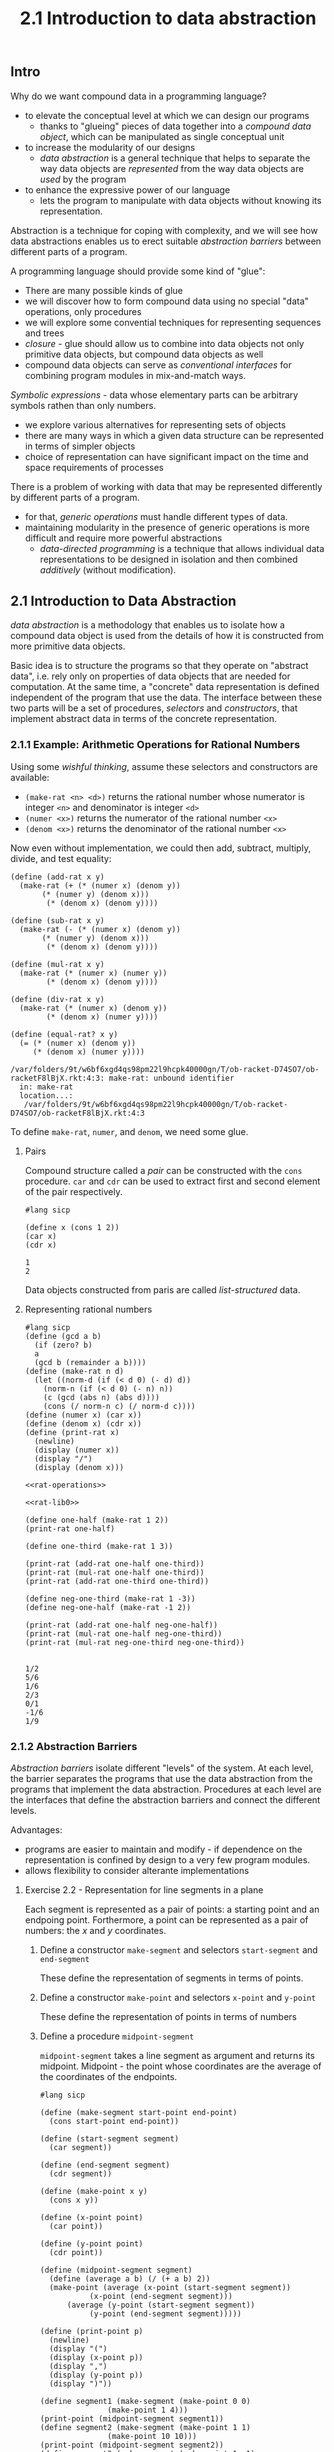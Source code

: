 #+PROPERTY: header-args  :cache yes
#+PROPERTY: header-args+  :exports both
#+title: 2.1 Introduction to data abstraction
#+options: num:nil

** Intro
Why do we want compound data in a programming language?
- to elevate the conceptual level at which we can design our programs
  - thanks to "glueing" pieces of data together into a /compound data object/, which can be manipulated as single conceptual unit
- to increase the modularity of our designs
  - /data abstraction/ is a general technique that helps to separate the way data objects are /represented/ from the way data objects are /used/ by the program
- to enhance the expressive power of our language
  - lets the program to manipulate with data objects without knowing its representation.

Abstraction is a technique for coping with complexity, and we will see how data abstractions enables us to erect suitable /abstraction barriers/ between different parts of a program.

A programming language should provide some kind of "glue":
- There are many possible kinds of glue
- we will discover how to form compound data using no special "data" operations, only procedures
- we will explore some convential techniques for representing sequences and trees
- /closure/ - glue should allow us to combine into data objects not only primitive data objects, but compound data objects as well
- compound data objects can serve as /conventional interfaces/ for combining program modules in mix-and-match ways.


/Symbolic expressions/ - data whose elementary parts can be arbitrary symbols rathen than only numbers.
- we explore various alternatives for representing sets of objects
- there are many ways in which a given data structure can be represented in terms of simpler objects
- choice of representation can have significant impact on the time and space requirements of processes

There is a problem of working with data that may be represented differently by different parts of a program.
- for that, /generic operations/ must handle different types of data.
- maintaining modularity in the presence of generic operations is more difficult and require more powerful abstractions
  - /data-directed programming/ is a technique that allows individual data representations to be designed in isolation and then combined /additively/ (without modification).

** 2.1 Introduction to Data Abstraction

/data abstraction/ is a methodology that enables us to isolate how a compound data object is used from the details of how it is constructed from more primitive data objects.

Basic idea is to structure the programs so that they operate on "abstract data", i.e. rely only on properties of data objects that are needed for computation. At the same time, a "concrete" data representation is defined independent of the program that use the data. The interface between these two parts will be a set of procedures, /selectors/ and /constructors/, that implement abstract data in terms of the concrete representation.


*** 2.1.1 Example: Arithmetic Operations for Rational Numbers
Using some /wishful thinking/, assume these selectors and constructors are available:
- ~(make-rat <n> <d>)~ returns the rational number whose numerator is integer ~<n>~ and denominator is integer ~<d>~
- ~(numer <x>)~ returns the numerator of the rational number ~<x>~
- ~(denom <x>)~ returns the denominator of the rational number ~<x>~

Now even without implementation, we could then add, subtract, multiply, divide, and test equality:

#+name: rat-operations
#+begin_src racket :exports code
  (define (add-rat x y)
    (make-rat (+ (* (numer x) (denom y))
		 (* (numer y) (denom x)))
	      (* (denom x) (denom y))))

  (define (sub-rat x y)
    (make-rat (- (* (numer x) (denom y))
		 (* (numer y) (denom x)))
	      (* (denom x) (denom y))))

  (define (mul-rat x y)
    (make-rat (* (numer x) (numer y))
	      (* (denom x) (denom y))))

  (define (div-rat x y)
    (make-rat (* (numer x) (denom y))
	      (* (denom x) (numer y))))

  (define (equal-rat? x y)
    (= (* (numer x) (denom y))
       (* (denom x) (numer y))))
#+end_src

#+RESULTS[f4bd5b47ae39a42e4bd6c54924b7b4c163a24913]: rat-operations
: /var/folders/9t/w6bf6xgd4qs98pm22l9hcpk40000gn/T/ob-racket-D74SO7/ob-racketF8lBjX.rkt:4:3: make-rat: unbound identifier
:   in: make-rat
:   location...:
:    /var/folders/9t/w6bf6xgd4qs98pm22l9hcpk40000gn/T/ob-racket-D74SO7/ob-racketF8lBjX.rkt:4:3

To define ~make-rat~, ~numer~, and ~denom~, we need some glue.

**** Pairs
Compound structure called a /pair/ can be constructed with the ~cons~ procedure. ~car~ and ~cdr~ can be used to extract first and second element of the pair respectively.

#+begin_src racket 
  #lang sicp

  (define x (cons 1 2))
  (car x)
  (cdr x)
#+end_src

#+RESULTS[4bd9b949d534f5524ad37561079b0ae2e7e6265c]:
: 1
: 2

Data objects constructed from paris are called /list-structured/ data.

**** Representing rational numbers

#+name: rat-lib0
#+begin_src racket :noweb yes :exports code
  #lang sicp
  (define (gcd a b)
    (if (zero? b)
	a
	(gcd b (remainder a b))))
  (define (make-rat n d)
    (let ((norm-d (if (< d 0) (- d) d))
	  (norm-n (if (< d 0) (- n) n))
	  (c (gcd (abs n) (abs d))))
      (cons (/ norm-n c) (/ norm-d c))))
  (define (numer x) (car x))
  (define (denom x) (cdr x))
  (define (print-rat x)
    (newline)
    (display (numer x))
    (display "/")
    (display (denom x)))

  <<rat-operations>>
#+end_src

#+RESULTS[8e57521e486dfc7546a68cfe3301039438c1e613]: rat-lib0

#+begin_src racket :noweb yes
  <<rat-lib0>>

  (define one-half (make-rat 1 2))
  (print-rat one-half)

  (define one-third (make-rat 1 3))

  (print-rat (add-rat one-half one-third))
  (print-rat (mul-rat one-half one-third))
  (print-rat (add-rat one-third one-third))

  (define neg-one-third (make-rat 1 -3))
  (define neg-one-half (make-rat -1 2))

  (print-rat (add-rat one-half neg-one-half))
  (print-rat (mul-rat one-half neg-one-third))
  (print-rat (mul-rat neg-one-third neg-one-third))
#+end_src

#+RESULTS[984f7fb89b5df01755cbf084bc0803292daf54f7]:
: 
: 1/2
: 5/6
: 1/6
: 2/3
: 0/1
: -1/6
: 1/9

*** 2.1.2 Abstraction Barriers
/Abstraction barriers/ isolate different "levels" of the system.
At each level, the barrier separates the programs that use the data abstraction from the programs that implement the data abstraction.
Procedures at each level are the interfaces that define the abstraction barriers and connect the different levels.

Advantages:
- programs are easier to maintain and modify - if dependence on the representation is confined by design to a very few program modules.
- allows flexibility to consider alterante implementations

**** Exercise 2.2 - Representation for line segments in a plane
Each segment is represented as a pair of points: a starting point and an endpoing point.
Forthermore, a point can be represented as a pair of numbers: the $x$ and $y$ coordinates.

***** Define a constructor ~make-segment~ and selectors ~start-segment~ and ~end-segment~
These define the representation of segments in terms of points.

***** Define a constructor ~make-point~ and selectors ~x-point~ and ~y-point~
These define the representation of points in terms of numbers

***** Define a procedure ~midpoint-segment~
~midpoint-segment~ takes a line segment as argument and returns its midpoint.
Midpoint - the point whose coordinates are the average of the coordinates of the endpoints.


#+begin_src racket
  #lang sicp

  (define (make-segment start-point end-point)
    (cons start-point end-point))

  (define (start-segment segment)
    (car segment))

  (define (end-segment segment)
    (cdr segment))

  (define (make-point x y)
    (cons x y))

  (define (x-point point)
    (car point))

  (define (y-point point)
    (cdr point))

  (define (midpoint-segment segment)
    (define (average a b) (/ (+ a b) 2))
    (make-point (average (x-point (start-segment segment))
			 (x-point (end-segment segment)))
		(average (y-point (start-segment segment))
			 (y-point (end-segment segment)))))

  (define (print-point p)
    (newline)
    (display "(")
    (display (x-point p))
    (display ",")
    (display (y-point p))
    (display ")"))

  (define segment1 (make-segment (make-point 0 0)
				 (make-point 1 4)))
  (print-point (midpoint-segment segment1))
  (define segment2 (make-segment (make-point 1 1)
				 (make-point 10 10)))
  (print-point (midpoint-segment segment2))
  (define segment3 (make-segment (make-point 1 -1)
				 (make-point -10 10)))
  (print-point (midpoint-segment segment3))
#+end_src

#+RESULTS[5f4d8bc810691adcbf0c43b080999ff60db9242a]:
: 
: (1/2,2)
: (11/2,11/2)
: (-9/2,9/2)

**** Exercise 2.3 - Representation for rectangles in a plane

#+name: ps-lib
#+begin_src racket :exports none
  #lang sicp

  (define (make-segment start-point end-point)
    (cons start-point end-point))

  (define (start-segment s)
    (car s))

  (define (end-segment s)
    (cdr s))

  (define (length-segment s)
    (define (square x) (* x x))
    (sqrt (+ (square (- (x-point (start-segment s))
			(x-point (end-segment s))))
	     (square (- (y-point (start-segment s))
			(y-point (end-segment s)))))))

  (define (make-point x y)
    (cons x y))

  (define (x-point point)
    (car point))

  (define (y-point point)
    (cdr point))

  (define (print-point p)
    (newline)
    (display "(")
    (display (x-point p))
    (display ",")
    (display (y-point p))
    (display ")"))

#+end_src

#+RESULTS[ba9ee25052a71e0517eed6c8ded0f02e3ac97514]: ps-lib

***** Implement a representation for rectangles in a plane
A rectangle is a quadrilateral with four right angles.
If we restrict rectangles only to those with sides parallel to axis, it can be represented using two points of any diagonal. Procedure ~make-rectangle~ accepts two end point of a diagonal and returns a rectangle.

Given that for both ~perimeter~ and ~area~ we need to know only two perpendicular sides, a ~side-rectangle~ procedure accepting a rectangle ~r~ and an arbitrary side number ~i~, and returning a segment representing a side. One important detail, is to define ~side-rectangle~ in a way to return perpendicular sides for any ~i~ and ~i+1~ sides.

For ~perimeter~ and ~area~ only two perpendicular sides is needed, so I did not bother with calculating sides 3 and 4.

First rectangles implementation:
#+name: rectangles-1
#+begin_src racket :noweb strip-export
  <<ps-lib>>
  (define (make-rectangle p1 p2)
    "Given two end points of a diagonal, returns a rectangle with sides perpendicular to axes."
    (cons p1 p2))

  (define (side-rectangle r i)
    "Returns a segment representation of side i. For any side i, i+1 is guaranteed to be perpendicular. Side 1 is arbitrary."
    (let ((diag-p1 (car r))
	  (diag-p2 (cdr r)))
      (cond ((> i 4) (side-rectangle r (+ 1 (remainder i 4))))
	    ((= i 1) (make-segment diag-p1
				   (make-point (x-point diag-p1) (y-point diag-p2))))
	    ((= i 2) (make-segment (make-point (x-point diag-p1) (y-point diag-p2))
				   diag-p2))
	    (else (error "Not implemented")))))

  <<user-code-snippet>>

  (define r1 (make-rectangle (make-point 0 0)
			     (make-point 1 1)))
  (define r2 (make-rectangle (make-point -2 -2)
			     (make-point 1 1)))
  (perimeter r1)
  (area r1)

  (perimeter r2)
  (area r2)

#+end_src

#+RESULTS[61a7de1d60cdd648f2cf63d4769a225bb05445a2]: rectangles-1
: 4
: 1
: 12
: 9


***** Create procedures for perimeter and area of a given rectangle
Acknowledging this is an exercise, I wonder if perimeter and area would be better if defined as dependent on the internal representation of rectangle, and to not bother with adding abstraction barriers to make such thin "levels"? This way you don't have too much design to worry about.

With ~side-rectangle~ as part of rectangle interface, the code to compute perimeter and area is as follows:
#+name: user-code-snippet
#+begin_src racket :exports code
  (define (perimeter r)
    (* 2
       (+ (length-segment (side-rectangle r 1))
	  (length-segment (side-rectangle r 2)))))

  (define (area r)
    (* (length-segment (side-rectangle r 1))
       (length-segment (side-rectangle r 2))))
#+end_src

#+RESULTS[1458c9316e917afe6214613a421085a364f77e84]: user-code-snippet
: /var/folders/9t/w6bf6xgd4qs98pm22l9hcpk40000gn/T/ob-racket-RKEWPb/ob-racketlJoyJn.rkt:5:9: length-segment: unbound identifier
:   in: length-segment
:   location...:
:    /var/folders/9t/w6bf6xgd4qs98pm22l9hcpk40000gn/T/ob-racket-RKEWPb/ob-racketlJoyJn.rkt:5:9

The segment interface is extended with ~length-segment~ procedure:
#+name: length-segment
#+begin_src racket :exports code
  (define (length-segment s)
    (define (square x) (* x x))
    (sqrt (+ (square (- (x-point (start-segment s))
			(x-point (end-segment s))))
	     (square (- (y-point (start-segment s))
			(y-point (end-segment s)))))))
#+end_src

#+RESULTS[3aa051cd6e588f05b19e4e2e5db5f097bb0f7842]: length-segment
: /var/folders/9t/w6bf6xgd4qs98pm22l9hcpk40000gn/T/ob-racket-Fs0u1Z/ob-racketDr65WI.rkt:5:23: x-point: unbound identifier
:   in: x-point
:   location...:
:    /var/folders/9t/w6bf6xgd4qs98pm22l9hcpk40000gn/T/ob-racket-Fs0u1Z/ob-racketDr65WI.rkt:5:23

***** Implement a /different/ representation for rectangles
Can you design your system with suitable abstraction barriers, so that the same perimeter and area procedures will work using either representation.

As a second approach, I tried to lift the "sides parallel to axis" restriction, and considered several approaches to the design problem:
1) represent as two perpendicular edges
2) represent as 3 vertices
3) represent as a diagonal and an vertex not no that diagonal

All of them are a twist on 3-verices problem, but it was the easiest to "calculate" two perpendicular sides needed for ~perimeter~ and ~area~ with the approach #1 (just return the internal representation).

The same procedure ~side-rectangle~ remains as a part of rectangle data abstraction, and ~perimeter~ and ~area~ are work appropriately using the new rectangle implementation.

#+name: rectangles-2
#+begin_src racket :noweb strip-export
  <<ps-lib>>
  (define (make-rectangle s1 s2)
    "Given two perpendicular sides, returns a rectangle."
    (cons s1 s2))

  (define (side-rectangle r i)
    "Returns a segment representation of side i. For any side i, i+1 is guaranteed to be perpendicular. Side 1 is arbitrary."
    (let ((s1 (car r))
	  (s2 (cdr r)))
      (cond ((> i 4) (side-rectangle r (+ 1 (remainder i 4))))
	    ((= i 1) s1)
	    ((= i 2) s2)
	    (else (error "Not implemented")))))
  <<user-code-snippet>>
  (define r1 (make-rectangle (make-segment (make-point 0 0)
					   (make-point 0 1))
			     (make-segment (make-point 0 1)
					   (make-point 1 1))))
  (define r2 (make-rectangle (make-segment (make-point -2 -2)
					   (make-point -2 1))
			     (make-segment (make-point -2 1)
					   (make-point 1 1))))

  (perimeter r1)
  (area r1)

  (perimeter r2)
  (area r2)

  (define r3 (make-rectangle (make-segment (make-point 0 0)
					   (make-point -3 3))
			     (make-segment (make-point -3 3)
					   (make-point 2 8))))
  (define r4 (make-rectangle (make-segment (make-point 0 0)
					   (make-point 0 3))
			     (make-segment (make-point 0 3)
					   (make-point 4 3))))
  (perimeter r3)
  (area r3)

  (perimeter r4)
  (area r4)

#+end_src

#+RESULTS[e5cea60a11c92837373df6215033da6ef759c7b6]: rectangles-2
: 4
: 1
: 12
: 9
: 22.62741699796952
: 30.0
: 14
: 12

*** 2.1.3 What Is Meant by Data?

/Data/ is defined by a collection of selectors and constructors, together with specified condition these procedures must fullfill for representation to be valid.

For example, we have ~cons~, ~car~, and ~cdr~ procedures to manipulate with pairs. If ~x~ is defined to be ~(cons a b)~, then ~(car x)~ must be ~a~, and ~(cdr x)~ must be ~b~.

We can implement pair procedures with only procedures:

#+begin_src racket
  #lang sicp

  (define (-cons x y)
    (define (dispatch m)
      (cond ((= m 0) x)
	    ((= m 1) y)
	    (else (error "Argument not 0 or 1 --- CONS" m))))
    dispatch)

  (define (-car p) (p 0))
  (define (-cdr p) (p 1))

  (define p (-cons 1 10))
  (-car p)
  (-cdr p)
#+end_src

#+RESULTS[4741e9d7c7f9ac6f9244a5b41cb8a43729510297]:
: 1
: 10

**** Exercise 2.4 - alternative procedural representation for pairs

#+begin_src racket
  #lang sicp

  (define (cons x y)
    (lambda (m) (m x y)))

  (define (car z)
    (z (lambda (p q) p)))

  (define (cdr z)
    (z (lambda (p q) q)))

  (= 1 (car (cons 1 2)))
  (= 2 (cdr (cons 1 2)))
  
  ;; (define z (cons 1 2))
  ;; - (define z (lambda (m) (m 1 2)))
  ;; (car z)
  ;; - (car (lambda (m) (m 1 2)))
  ;; -- ((lambda (m) (m 1 2)) (lambda (p q) p))
  ;; --- ((lambda (p q) p) 1 2)
  ;; ----1
#+end_src

#+RESULTS[1dc24bd7e7ea34696a519cb9dc2924497911968e]:
: #t
: #t

**** Exercise 2.5 - Pair of nonnegative integers using only numbers and arithmetic operations
Represent the pair $a$ and $b$ as the integer that is the product $2^a * 3^b$

#+begin_src racket
  #lang sicp

  (define (pow b p)
    (define (square x) (* x x))
    (cond ((zero? p) 1)
	  ((even? p)
	   (square (pow b (/ p 2))))
	  (else
	   (* b (pow b (- p 1))))))

  (define (cons a b)
    (* (pow 2 a)
       (pow 3 b)))

  (define (car p)
    (cond ((= 1 p) 0)
	  ((zero? (remainder p 3))
	   (car (/ p 3)))
	  ((zero? (remainder p 2))
	   (inc (car (/ p 2))))))

  (define (cdr p)
    (cond ((= 1 p) 0)
	  ((zero? (remainder p 2))
	   (cdr (/ p 2)))
	  ((zero? (remainder p 3))
	   (inc (cdr (/ p 3))))))

  (= 3 (car (cons 3 6)))
  (= 6 (cdr (cons 3 6)))
#+end_src

#+RESULTS[7427ae41332e4b362b647ce82ed94e14fd85d9a0]:
: #t
: #t

**** Exercise 2.6 - Church numerals

#+begin_src racket
  #lang sicp

  (define zero (lambda (f) (lambda (x) x)))
  (define (add-1 n)
    (lambda (f) (lambda (x) (f ((n f) x)))))

  ; (define one (add-1 zero))
  ; (define one (add-1 (lambda (f) (lambda (x) x))))
  (define one
    (lambda (f)
      (lambda (x)
	; (f (((lambda (f) (lambda (x) x)) f) x)))))
	(f x))))
  ; (define two (add-1 one))
  ; (define two (add-1 (lambda (f) (lambda (x) (f x)))))
  (define two
    (lambda (f)
      (lambda (x)
	; (f (((lambda (f) (lambda (x) (f x))) f) x)))))
	(f (f x)))))

  ;; (define (add n1 n2) ((n1 add-1) ((n2 add-1) zero)))
  (define (add n1 n2)
    (lambda (f)
      (lambda (x)
	((n1 f) ((n2 f) x)))))

  (define three (add two one))
  ;; (((lambda (f) (lambda (x) (f (f x)))) add-1)  (((lambda (f) (lambda (x) (f x))) add-1) zero))
  ;; ((lambda (x) (add-1 (add-1 x)))
  ;;  ((lambda (x) (add-1 x)) zero))
  ;; ((lambda (x) (add-1 (add-1 x)))
  ;;  (add-1 zero))
  ;; ((add-1 (add-1 (add-1 zero))))

  (define (twice n) (add n n))
  (define n5 (add three two))
  (define n20 (twice (twice n5)))
  (define n80 (twice (twice n20)))
  (define n320 (twice (twice n80)))
  (define n400 (add n320 n80))
  (define n420 (add n400 n20))
  ((n420 inc) 0)
#+end_src

#+RESULTS[6ff32f5839d6d73fb38de84190b8d4dbe6b402b9]:
: 420

*** 2.1.4 Extended Exercise: Interval Arithmetic

**** Introduce interval arithmetic
...ability to manipulate inexact quantities with known precision, so that when a computation is done with such approximate quantities result is a number with known precision.

Compute the value of a parallel equivalent resistence $R_p$ of two resistors $R_1$ and $R_2$:
$$ R_p = \frac{1}{1/R_1 + 1/R_2} $$

#+name: interval-arithmetic-example
#+begin_src maxima
  R_1: 6.8;
  R_1_tol: 0.1;
  R_1_min: R_1*(1-R_1_tol);
  R_1_max: R_1*(1+R_1_tol);

  R_2: 4.7;
  R_2_tol: 0.05;
  R_2_min: R_2*(1-R_2_tol);
  R_2_max: R_2*(1+R_2_tol);

  display(R_1_min, R_1_max);
  display(R_2_min, R_2_max);

  R_p(r1, r2) := 1/(1/r1 + 1/r2);

  R_p_min: R_p(R_1_min, R_2_min);
  R_p_max: R_p(R_1_max, R_2_max);
  display(R_p_min, R_p_max);
#+end_src

#+RESULTS[e5203b46d9a931f99a13a8c7ae30c7c383d22579]: interval-arithmetic-example
| R_1_min | = |              6.12 |
| R_1_max | = |              7.48 |
| R_2_min | = |             4.465 |
| R_2_max | = |             4.935 |
| R_p_min | = | 2.581558809636278 |
| R_p_max | = |  2.97332259363673 |

#+RESULTS[e5203b46d9a931f99a13a8c7ae30c7c383d22579]:
| R_1_min | = |              6.12 |
| R_1_max | = |              7.48 |
| R_2_min | = |             4.465 |
| R_2_max | = |             4.935 |
| R_p_min | = | 2.581558809636278 |
| R_p_max | = |  2.97332259363673 |

Idea is to implement "interval arithmetic" as a set of arithmetic operations for combining "intervals". The result of adding, subtracting, multiplyting and dividing two intervals is itself an interval, representing the range of results.

Accept as a postulate the existence of an abstract object called an "interval" that has two endpoints: a lower bound and an upper bound. ~make-interval~ can be used to construct the interval given two endpoints.

**** Some operations implementation

Add, multiply and divide operations:
#+name: interval-operations-abstract
#+begin_src racket :exports code
  (define (add-interval x y)
    (make-interval (+ (lower-bound x) (lower-bound y))
		   (+ (upper-bound x) (upper-bound y))))

  (define (mul-interval x y)
    (let ((p1 (* (lower-bound x) (lower-bound y)))
	  (p2 (* (lower-bound x) (upper-bound y)))
	  (p3 (* (upper-bound x) (lower-bound y)))
	  (p4 (* (upper-bound x) (upper-bound y))))
      (make-interval (min p1 p2 p3 p4)
		     (max p1 p2 p3 p4))))

  (define (div-interval x y)
    (if (and (<= (lower-bound y) 0)
	     (>= (upper-bound y) 0))
	(error "Undefined division by interval containing 0 -- div-interval" y)
	(mul-interval x
		      (make-interval (/ 1.0 (upper-bound y))
				     (/ 1.0 (lower-bound y))))))

#+end_src

#+RESULTS[fcf3637006a1a3c0d07da725e73c6a4da9c64259]: interval-operations-abstract
: /var/folders/9t/w6bf6xgd4qs98pm22l9hcpk40000gn/T/ob-racket-LX7iYb/ob-racketZouGCX.rkt:4:3: make-interval: unbound identifier
:   in: make-interval
:   location...:
:    /var/folders/9t/w6bf6xgd4qs98pm22l9hcpk40000gn/T/ob-racket-LX7iYb/ob-racketZouGCX.rkt:4:3

**** Exercise 2.7 - Constructor and selectors

#+name: interval-constructor
#+begin_src racket
  (define (make-interval a b) (cons a b))

#+end_src

#+RESULTS[fbbff3b4fe7fc016e979d6b5950c8aa5db020a77]: interval-constructor

#+name: interval-selectors
#+begin_src racket
  (define (lower-bound i) (car i))
  (define (upper-bound i) (cdr i))

#+end_src

#+RESULTS[e4340c797f7925f1f4417c201193b8dbd33b391d]: interval-selectors

And let's see what we've got already:
#+name: interval-ex2.7-test
#+begin_src racket :cache yes :noweb yes
  #lang sicp
  <<interval-constructor>>
  <<interval-selectors>>
  <<interval-operations-abstract>>

  (define i1 (make-interval 1.5 2.5))
  (define i2 (make-interval 0.1 0.3))
  (add-interval i1 i2)
  (mul-interval i1 i2)
  (div-interval i1 i2)
  (div-interval i2 i1)
#+end_src

#+RESULTS[dc3b0fe14eae73b5e0b6fbe7776e3ff4e887aa81]: interval-ex2.7-test
: (1.6 . 2.8)
: (0.15000000000000002 . 0.75)
: (5.0 . 25.0)
: (0.04000000000000001 . 0.19999999999999998)

**** Exercise 2.8 - Difference of intervals

Lower bound of the difference of two intervals is the difference between the lower bound of the minuend and the upper bound of the subtrahend.
Upper bound of the difference of two intervals is the difference between the upper bound of the minuend and the lower bound of the subtrahend.

#+name: interval-interface-1-snippet
#+begin_src racket :noweb yes
  <<interval-constructor>>
  <<interval-selectors>>
  <<interval-operations-abstract>>  
  (define (sub-interval x y)
    (make-interval (- (lower-bound x) (upper-bound y))
		   (- (upper-bound x) (lower-bound y))))
#+end_src

#+RESULTS[ec1a50f2e439fdde6fadee5a15e79fc5734f1c38]: interval-interface-1-snippet

And see how it looks like:
#+name: ex-2.8-test
#+begin_src racket :noweb yes
  #lang sicp

  <<interval-interface-1-snippet>>
  (define i1 (make-interval 1.5 2.5))
  (define i2 (make-interval 0.1 0.3))
  (sub-interval i1 i2)
  (sub-interval i2 i1)
#+end_src

#+RESULTS[49d01245a86a986d7c647cccfb2e814053de869c]: ex-2.8-test
: (1.2 . 2.4)
: (-2.4 . -1.2)

#+RESULTS[49d01245a86a986d7c647cccfb2e814053de869c]:
: (1.2 . 2.4)
: (-2.4 . -1.2)

**** Exercise 2.9 - The width of an interval
The /width/ of an interval is half of the difference between its upper and lower bounds. The width is a measure of uncertainty of the number specified by the interval. For some arithmetic operations the width of the result of combining two intervals is a function only of the widths of the argument intervals, whereas for others the width of the combination is not a function of the width of the argument intervals.

1. Show that the width of the sum (or difference) of two intervals depends only on the widths of term intervals added (or subtracted).
   - This shows that width of the sum is a function of widths of term intervals:
     $$ I_1 = [x_l, x_u], w_1 = \frac{x_u-x_l}{2} $$
     $$ I_2 = [y_l, y_u], w_2 = \frac{y_u-y_l}{2} $$
     $$ I_s = I_1 + I_2 = [x_l + y_l, x_u + y_u] $$
     $$ w_s = \frac{x_u+y_u-x_l-y_l}{2} = \frac{x_u-x_l}{2} + \frac{y_u-y_l}{2} = w_1 + w_2 $$

   - Similar reasoning can be applied to show that the width of the difference is a function of the widths of term intervals.

2. Give examles to show that this is not true for multiplication (or division).
   - Consider this example:
     $$ I_1 = [-1, 1], w_1 = \frac{2}{2} = 1 $$
     $$ I_2 = [-3, 2], w_2 = \frac{5}{2} $$
     $$ I_m = I_1 \times I_2 = [-1, 1] \times [-3, 2] = [1 * -3, -1 * -3] = [-3, 3] $$
     $$ w_m = \frac{6}{2} = 3 $$
     
     $$ J_1 = [1, 3], v_1 = \frac{2}{2} = 1 $$
     $$ J_2 = [0, 5], v_2 = \frac{5}{2} $$
     $$ J_m = J_1 \times J_2 = [1, 3] \times [0, 5] = [0 * 1, 5 * 3] = [0, 15] $$
     $$ v_m = \frac{15}{2}$$
   - The pair of intervals $(I_1, I_2)$ has the same widths as the pair $(J_1, J_2)$, but the width of respective products differ, and so can not be a function of widths of term intervals


**** Exercise 2.10 - Divide by interval spanning zero
It is not clear what it means to divide by an interval that spans zero. Modify code to check for this condition and to signal error if it occurs.

#+name: ex2.10-updated-div-interval
#+begin_src racket
  (define (div-interval x y)
    (if (and (<= (lower-bound y) 0)
	     (>= (upper-bound y) 0))
	(error "Undefined division by interval containing 0 -- div-interval" y)
	(mul-interval x
		      (make-interval (/ 1.0 (upper-bound y))
				     (/ 1.0 (lower-bound y))))))
#+end_src

#+RESULTS[4f20cf959d99b212d5c6cb7d413ab047b86ecf9e]: ex2.10-updated-div-interval
: /var/folders/9t/w6bf6xgd4qs98pm22l9hcpk40000gn/T/ob-racket-Vtoyle/ob-racket34STtA.rkt:4:16: lower-bound: unbound identifier
:   in: lower-bound
:   location...:
:    /var/folders/9t/w6bf6xgd4qs98pm22l9hcpk40000gn/T/ob-racket-Vtoyle/ob-racket34STtA.rkt:4:16

See how it works:
#+name: ex2.10-test
#+begin_src racket :noweb strip-export
  #lang sicp

  <<interval-interface-1-snippet>>

  (define j1 (make-interval 1 2))
  (define j2 (make-interval 1 2))
  (div-interval j1 j2)

  (define i1 (make-interval 1 2))
  (define i2 (make-interval -1 2))
  (div-interval i1 i2)

#+end_src

#+RESULTS[4bccf3ab4a68bc6ef9a76da0765e8385965fa97e]: ex2.10-test
: Undefined division by interval containing 0 -- div-interval (-1 . 2)
:   context...:
:    body of "/var/folders/9t/w6bf6xgd4qs98pm22l9hcpk40000gn/T/ob-racket-gqTov2/ob-racketgF8jkY.rkt"
: (0.5 . 2.0)


**** Exercise 2.11 - Optimize ~mul-interval~

By test the signs of the endpoints of the intervals, it is possible to break ~mul-interval~ into nine cases, only one of which requires more than two multiplications.

#+name: interval-mul-optimized
#+begin_src racket
  (define (mul-interval-optimized x y)
    (define (neg? a) (< a 0))
    (define (non-neg? a) (>= a 0))
    (let ((xl (lower-bound x))
	  (xu (upper-bound x))
	  (yl (lower-bound y))
	  (yu (upper-bound y)))
      (cond ((neg? xu)
	     (cond ((neg? yu)
		    (make-interval (* xu yu) (* xl yl)))
		   ((and (neg? yl) (non-neg? yu))
		    (make-interval (* xl yu) (* xl yl)))
		   ((non-neg? yu)
		    (make-interval (* xl yu) (* xu yl)))))
	    ((and (neg? xl) (non-neg? xu))
	     (cond ((neg? yu)
		    (make-interval (* xu yl) (* xl yl)))
		   ((and (neg? yl) (non-neg? yu))
		    (let ((l1 (* xl yu))
			  (l2 (* xu yl))
			  (u1 (* xl yl))
			  (u2 (* xu yu)))
		      (make-interval (if (< l1 l2) l1 l2)
				     (if (> u1 u2) u1 u2))))
		   ((non-neg? yu)
		    (make-interval (* xl yu)
				   (* xu yu)))))
	    ((non-neg? xl)
	     (cond ((neg? yu)
		    (make-interval (* xu yl)
				   (* xl yu)))
		   ((and (neg? yl) (non-neg? yu))
		    (make-interval (* xu yl)
				   (* xu yu)))
		   ((non-neg? yu)
		    (make-interval (* xl yl) (* xu yu))))))))
#+end_src

#+RESULTS[4ffe309780b1fea2fec4a3282f909382d9aa81cd]: interval-mul-optimized
: /var/folders/9t/w6bf6xgd4qs98pm22l9hcpk40000gn/T/ob-racket-7EYdr2/ob-racket3nqFaj.rkt:6:13: lower-bound: unbound identifier
:   in: lower-bound
:   location...:
:    /var/folders/9t/w6bf6xgd4qs98pm22l9hcpk40000gn/T/ob-racket-7EYdr2/ob-racket3nqFaj.rkt:6:13

Validate compared to the simple method:
#+name: ex-2.11-test
#+begin_src racket :noweb strip-export
  #lang sicp
  <<interval-interface-1-snippet>>
  <<interval-mul-optimized>>
  (define (equal-interval? x y) (and (= (lower-bound x) (lower-bound y))
				     (= (upper-bound x) (upper-bound y))))

  (define (test i1 i2)
    (let ((expected (mul-interval i1 i2))
	  (actual (mul-interval-optimized i1 i2)))
      (if (not (equal-interval? actual expected))
	  (list "fail" i1 i2 "expected:" expected "actual:" actual)
	  "pass")))

  (test (make-interval -3 -2) (make-interval -5 -4))
  (test (make-interval -3 -2) (make-interval -5 4))
  (test (make-interval -3 -2) (make-interval 4 5))

  (test (make-interval -3 2) (make-interval -5 -4))
  (test (make-interval -3 2) (make-interval -5 4))
  (test (make-interval -3 10) (make-interval -5 12))
  (test (make-interval -3 2) (make-interval 4 5))

  (test (make-interval 2 3) (make-interval -5 -4))
  (test (make-interval 2 3) (make-interval -5 4))
  (test (make-interval 2 3) (make-interval 4 5))
#+end_src

#+RESULTS[31c18114cc3267c07e0ba6bbd58612d7e895ff25]: ex-2.11-test
#+begin_example
"pass"
"pass"
"pass"
"pass"
"pass"
"pass"
"pass"
"pass"
"pass"
"pass"
#+end_example


**** Alternate constructors
Program should with numbers represented as a center value and an additive tolerance, e.g. $3.5 \pm 0.15$, not $[3.35, 3.65]$.

#+name: interval-interface-center-width
#+begin_src racket :exports code
  (define (make-center-width c w)
    (make-interval (- c w) (+ c w)))

  (define (center i)
    (/ (+ (lower-bound i) (upper-bound i)) 2))

  (define (width i)
    (/ (- (upper-bound i) (lower-bound i)) 2))
#+end_src

#+RESULTS[89c8c23701b0a424d51cb823a15857cfb26135bb]: interval-interface-center-width
: /var/folders/9t/w6bf6xgd4qs98pm22l9hcpk40000gn/T/ob-racket-3AlohL/ob-racketnedPUO.rkt:4:3: make-interval: unbound identifier
:   in: make-interval
:   location...:
:    /var/folders/9t/w6bf6xgd4qs98pm22l9hcpk40000gn/T/ob-racket-3AlohL/ob-racketnedPUO.rkt:4:3

**** Exercise 2.12 - Center-percentage interface
Define a constructor ~make-center-percent~ that takes a center and a percentage tolerance and produces the desired interval.
Also define ~percent~ selector.

#+name: interval-interface-center-percent
#+begin_src racket :exports code
  (define (make-center-percent c p)
    (let ((w (* c p 0.01)))
      (make-interval (- c w) (+ c w))))

  (define (center i)
    (/ (+ (lower-bound i) (upper-bound i)) 2))

  (define (width i)
    (/ (- (upper-bound i) (lower-bound i)) 2))

  (define (percent i)
    (* 100 (width i) (/ 1 (center i))))
#+end_src

#+RESULTS[891c04878ff63339a43ec7754878b64f7195611e]: interval-interface-center-percent
: /var/folders/9t/w6bf6xgd4qs98pm22l9hcpk40000gn/T/ob-racket-zZnb4T/ob-racket0rcICj.rkt:5:5: make-interval: unbound identifier
:   in: make-interval
:   location...:
:    /var/folders/9t/w6bf6xgd4qs98pm22l9hcpk40000gn/T/ob-racket-zZnb4T/ob-racket0rcICj.rkt:5:5

#+name: ex2.12-test
#+begin_src racket :noweb strip-export
  #lang sicp
  <<interval-interface-1-snippet>>
  <<interval-interface-center-percent>>
  (define i (make-center-percent 6.8 10))
  (center i)
  (percent i)
  (width i)
  i
#+end_src

#+RESULTS[0aaa22761bc5a995d04fb431fa7f65483b3f0e70]: ex2.12-test
: 6.8
: 9.999999999999996
: 0.6799999999999997
: (6.12 . 7.4799999999999995)

**** Exercise 2.13 - Approximate product tolerance when percentages are small

Assume all bounds are positive numbers, for simplicity.

Consider the product of two intervals $a \pm p$ and $b \pm q$.

Their corresponding interval representation is $[a(1-p), a(1+p)]$ and $[b(1-q), b(1+q)]$.

As all bounds are assumed to be positive numbers, we can readily find the bounds of the product: $$[ab(1-p)(1-q), ab(1+p)(1+q)] = [ab(1 - (p+q) + pq), ab(1 + (p+q) + pq)$$

If $p$ and $q$ are small, $pq$ is very small, we can neglect it for the approximation, and then $$(a \pm p) \times (b \pm q) \approx (ab \pm (p+q))$$

**** Different results for algebraically equivalent expressions

#+name: alternate-expression-complaint-demo
#+begin_src racket :exports code
  (define (par1 r1 r2)
    (div-interval (mul-interval r1 r2)
		  (add-interval r1 r2)))

  (define (par2 r1 r2)
    (let ((one (make-interval 1 1)))
      (div-interval one
		    (add-interval (div-interval one r1)
				  (div-interval one r2)))))
#+end_src

#+RESULTS[92376e3a1e961d4cb2dfce1bc6c11adac105c80f]: alternate-expression-complaint-demo
: /var/folders/9t/w6bf6xgd4qs98pm22l9hcpk40000gn/T/ob-racket-n8i7M1/ob-racketicUXmI.rkt:4:3: div-interval: unbound identifier
:   in: div-interval
:   location...:
:    /var/folders/9t/w6bf6xgd4qs98pm22l9hcpk40000gn/T/ob-racket-n8i7M1/ob-racketicUXmI.rkt:4:3

**** TODO Exercise 2.14 - Demonstrate the bug
#+name: ex-2.14-demo
#+begin_src racket :noweb strip-export
  #lang sicp
  <<interval-interface-1-snippet>>
  <<interval-interface-center-percent>>

  <<alternate-expression-complaint-demo>>
  (define (display-center-percent i)
    (define (round2 x) (/ (round (* 1000 x)) 1000))
    (display (round2 (center i)))
    (display " ± ")
    (display (round2 (percent i)))
    (newline))

  (define i1 (make-center-percent 6.8 10))
  (define i2 (make-center-percent 6.8 7.5))
  (define i3 (make-center-percent 6.8 4))
  (define i4 (make-center-percent 6.8 2))

  (define i5 (make-center-percent 4.7 5))

  (newline)
  (display "div by self:") (newline)
  (display-center-percent (div-interval i1 i1))
  (display-center-percent (div-interval i2 i2))
  (display-center-percent (div-interval i3 i3))
  (display-center-percent (div-interval i4 i4))

  (newline)
  (display "mul by self:") (newline)
  (display-center-percent (mul-interval i1 i1))
  (display-center-percent (mul-interval i2 i2))
  (display-center-percent (mul-interval i3 i3))
  (display-center-percent (mul-interval i4 i4))

  (newline)
  (display "div by same:") (newline)
  (display-center-percent (div-interval i1 i5))
  (display-center-percent (div-interval i2 i5))
  (display-center-percent (div-interval i3 i5))
  (display-center-percent (div-interval i4 i5))

  (newline)
  (display "same divided:") (newline)
  (display-center-percent (div-interval i5 i1))
  (display-center-percent (div-interval i5 i2))
  (display-center-percent (div-interval i5 i3))
  (display-center-percent (div-interval i5 i4))

  (newline) (display "-------------------") (newline)


  (display "r1: ") (display-center-percent i4)
  (display "r2: ") (display-center-percent i5)

  (newline)
  (display "step-by-step par1") (newline)
  (display "mul: ") (display-center-percent (mul-interval i4 i5))
  (display "add: ") (display-center-percent (add-interval i4 i5))
  (display "div: ") (display-center-percent (par1 i4 i5))

  (newline)
  (display "step-by-step par2") (newline)
  (display "rec1: ") (display-center-percent (div-interval (make-interval 1 1) i4))
  (display "rec2: ") (display-center-percent (div-interval (make-interval 1 1) i5))
  (display "add: ") (display-center-percent (add-interval (div-interval (make-interval 1 1) i4)
							  (div-interval (make-interval 1 1) i5)))
  (display "rec: ") (display-center-percent (par2 i4 i5))

  (newline)
  (display "par examples:") (newline)
  (display-center-percent (par1 i4 i5))
  (display-center-percent (par2 i4 i5))


#+end_src

#+RESULTS[a95b35d7cfc264979f7dd93d85caf81bc31c96ff]: ex-2.14-demo
#+begin_example

div by self:
1.02 ± 19.802
1.011 ± 14.916
1.003 ± 7.987
1.001 ± 3.998

mul by self:
46.702 ± 19.802
46.5 ± 14.916
46.314 ± 7.987
46.258 ± 3.998

div by same:
1.458 ± 14.925
1.456 ± 12.453
1.453 ± 8.982
1.452 ± 6.993

same divided:
0.702 ± 14.925
0.698 ± 12.453
0.694 ± 8.982
0.692 ± 6.993

-------------------
r1: 6.8 ± 2.0
r2: 4.7 ± 5.0

step-by-step par1
mul: 31.992 ± 6.993
add: 11.5 ± 3.226
div: 2.791 ± 10.196

step-by-step par2
rec1: 0.147 ± 2.0
rec2: 0.213 ± 5.0
add: 0.36 ± 3.775
rec: 2.779 ± 3.775

par examples:
2.791 ± 10.196
2.779 ± 3.775
#+end_example

**** TODO Exercise 2.15
**** TODO Exercise 2.16
